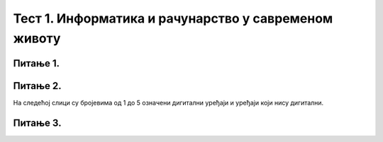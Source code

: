 
Тест 1. Информатика и рачунарство у савременом животу
=====================================================

Питање 1.
~~~~~~~~~

.. mchoice:: L1P3
    :multiple_answers:
    :answer_a: Дигитални уређаји.
    :feedback_a: Нетачно    
    :answer_b: Рачунарски програми
    :feedback_b: Тачно    
    :answer_c: Рачунарски систем
    :feedback_c: Нетачно
    :answer_d: Податак
    :feedback_d: Нетачно
    :answer_e: Информација
    :feedback_e: Нетачно 
    :correct: b

    Како се назива низ инструкција (наредби) које рачунари извршавају.

Питање 2.
~~~~~~~~~

На следећој слици су бројевима од 1 до 5 означени дигитални уређаји и уређаји који нису дигитални.

.. image:: ../_images/L1S6.png
      :align: center
      :width: 800px

.. dragndrop:: L1P4
    :feedback: Tвој одговор није тачан. Покушај поново!
    :match_1: Десктоп рачунар|||1
    :match_2: Симулатор|||2
    :match_3: Палета са блоковима алатки|||3
    :match_4: Радна површина за програмирање / уређивач|||4
    :match_5: Трака са алаткама (за преузимање, укључивање/искључивање звука и  увећање / смањивање приказа симулатора)|||5

    На основу горње слике интерфејса споји одговарајуће појмове са бројевима од 1 до 5.

Питање 3.
~~~~~~~~~
.. fillintheblank:: L1P5

    Како се назива машина која извршава упутства (наредбе) и тако обавља разнородне задатке. 

    Одговор: |blank|

    - :Рачунар: Тачно
      :x: Одговор није тачан.